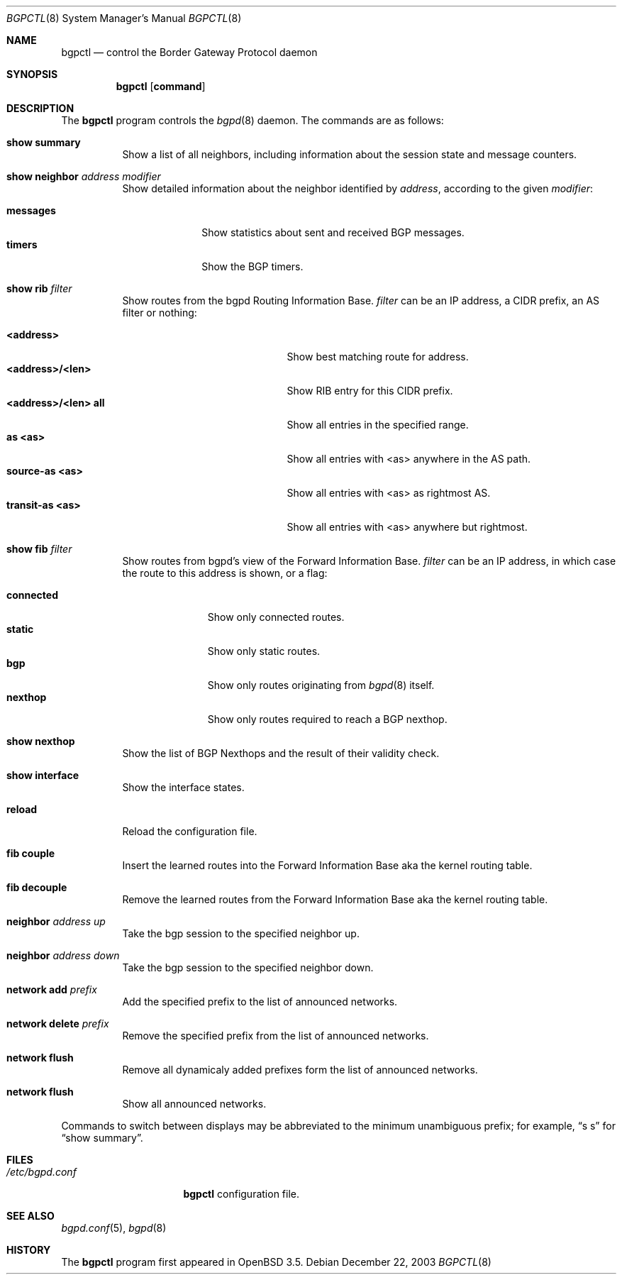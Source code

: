 .\" $OpenBSD: src/usr.sbin/bgpctl/bgpctl.8,v 1.18 2004/05/21 16:01:57 claudio Exp $
.\"
.\" Copyright (c) 2003 Henning Brauer <henning@openbsd.org>
.\"
.\" Permission to use, copy, modify, and distribute this software for any
.\" purpose with or without fee is hereby granted, provided that the above
.\" copyright notice and this permission notice appear in all copies.
.\"
.\" THE SOFTWARE IS PROVIDED "AS IS" AND THE AUTHOR DISCLAIMS ALL WARRANTIES
.\" WITH REGARD TO THIS SOFTWARE INCLUDING ALL IMPLIED WARRANTIES OF
.\" MERCHANTABILITY AND FITNESS. IN NO EVENT SHALL THE AUTHOR BE LIABLE FOR
.\" ANY SPECIAL, DIRECT, INDIRECT, OR CONSEQUENTIAL DAMAGES OR ANY DAMAGES
.\" WHATSOEVER RESULTING FROM LOSS OF USE, DATA OR PROFITS, WHETHER IN AN
.\" ACTION OF CONTRACT, NEGLIGENCE OR OTHER TORTIOUS ACTION, ARISING OUT OF
.\" OR IN CONNECTION WITH THE USE OR PERFORMANCE OF THIS SOFTWARE.
.\"
.Dd December 22, 2003
.Dt BGPCTL 8
.Os
.Sh NAME
.Nm bgpctl
.Nd "control the Border Gateway Protocol daemon"
.Sh SYNOPSIS
.Nm bgpctl
.Op Cm command
.Sh DESCRIPTION
The
.Nm
program controls the
.Xr bgpd 8
daemon.
The commands are as follows:
.Bl -tag -width xxxxxx
.It Li show summary
Show a list of all neighbors, including information about the session state
and message counters.
.It Li show neighbor Ar address Ar modifier
Show detailed information about the neighbor identified by
.Ar address ,
according to the given
.Ar modifier :
.Pp
.Bl -tag -width messages -compact
.It Li messages
Show statistics about sent and received BGP messages.
.It Li timers
Show the BGP timers.
.El
.It Li show rib Ar filter
Show routes from the bgpd Routing Information Base.
.Ar filter
can be an IP address, a CIDR prefix, an AS filter or nothing:
.Pp
.Bl -tag -width <address>/<len>_all -compact
.It Li <address>
Show best matching route for address.
.It Li <address>/<len>
Show RIB entry for this CIDR prefix.
.It Li <address>/<len> all
Show all entries in the specified range.
.It Li as <as>
Show all entries with <as> anywhere in the AS path.
.It Li source-as <as>
Show all entries with <as> as rightmost AS.
.It Li transit-as <as>
Show all entries with <as> anywhere but rightmost.
.El
.It Li show fib Ar filter
Show routes from bgpd's view of the Forward Information Base.
.Ar filter
can be an IP address, in which case the route to this address is shown,
or a flag:
.Pp
.Bl -tag -width connected -compact
.It Li connected
Show only connected routes.
.It Li static
Show only static routes.
.It Li bgp
Show only routes originating from
.Xr bgpd 8
itself.
.It Li nexthop
Show only routes required to reach a BGP nexthop.
.El
.It Li show nexthop
Show the list of BGP Nexthops and the result of their validity check.
.It Li show interface
Show the interface states.
.It Li reload
Reload the configuration file.
.It Li fib couple
Insert the learned routes into the Forward Information Base aka the kernel
routing table.
.It Li fib decouple
Remove the learned routes from the Forward Information Base aka the kernel
routing table.
.It Li neighbor Ar address up
Take the bgp session to the specified neighbor up.
.It Li neighbor Ar address down
Take the bgp session to the specified neighbor down.
.It Li network add Ar prefix
Add the specified prefix to the list of announced networks.
.It Li network delete Ar prefix
Remove the specified prefix from the list of announced networks.
.It Li network flush
Remove all dynamicaly added prefixes form the list of announced networks.
.It Li network flush
Show all announced networks.
.El
.Pp
Commands to switch between displays may be abbreviated to the
minimum unambiguous prefix; for example,
.Dq s s
for
.Dq show summary .
.Sh FILES
.Bl -tag -width "/etc/bgpd.conf" -compact
.It Pa /etc/bgpd.conf
.Nm
configuration file.
.El
.Sh SEE ALSO
.Xr bgpd.conf 5 ,
.Xr bgpd 8
.Sh HISTORY
The
.Nm
program first appeared in
.Ox 3.5 .
